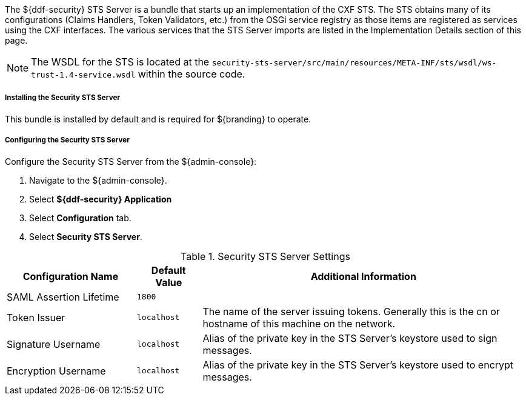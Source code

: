 :type: securitySts
:status: published
:title: Security STS Server
:link: _security_sts_server
:order: 05

The ${ddf-security} STS Server is a bundle that starts up an implementation of the CXF STS.
The STS obtains many of its configurations (Claims Handlers, Token Validators, etc.) from the OSGi service registry as those items are registered as services using the CXF interfaces.
The various services that the STS Server imports are listed in the Implementation Details section of this page.

[NOTE]
====
The WSDL for the STS is located at the `security-sts-server/src/main/resources/META-INF/sts/wsdl/ws-trust-1.4-service.wsdl` within the source code.
====

===== Installing the Security STS Server

This bundle is installed by default and is required for ${branding} to operate.

===== Configuring the Security STS Server

Configure the Security STS Server from the ${admin-console}:

. Navigate to the ${admin-console}.
. Select *${ddf-security} Application*
. Select *Configuration* tab.
. Select *Security STS Server*.

.Security STS Server Settings
[cols="2,1m,5" options="header"]
|===

|Configuration Name
|Default Value
|Additional Information

|SAML Assertion Lifetime
|1800
|
 
|Token Issuer
|localhost
|The name of the server issuing tokens. Generally this is the cn or hostname of this machine on the network. 

|Signature Username
|localhost
|Alias of the private key in the STS Server's keystore used to sign messages.

|Encryption Username
|localhost
|Alias of the private key in the STS Server's keystore used to encrypt messages. 

|===

